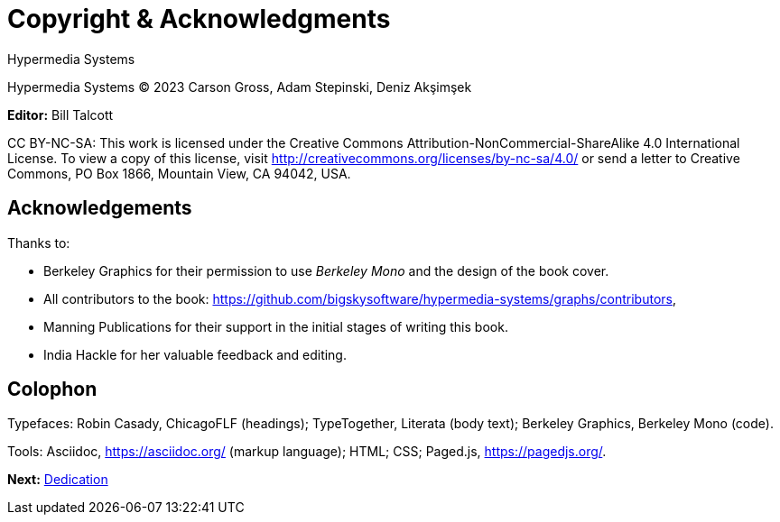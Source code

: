 = Copyright & Acknowledgments
:tags: frontmatter
:!toc:
:chapter: -1
:layout: frontmatter.njk
:url: /book/copyright-acknowledgments/

[.allcaps.massivetext.display-font.italic,role="text-align:center"]
Hypermedia Systems

[.cite.block.italic.bold]#Hypermedia Systems#
(C) 2023 Carson Gross, Adam Stepinski, Deniz Akşimşek

*Editor:* Bill Talcott

CC BY-NC-SA: This work is licensed under the Creative Commons
Attribution-NonCommercial-ShareAlike 4.0 International License.
To view a copy of this license, visit
http://creativecommons.org/licenses/by-nc-sa/4.0/
or send a letter to Creative Commons, PO Box 1866, Mountain View,
CA 94042, USA.


[discrete,role="<h6> bold"]
== Acknowledgements

Thanks to:

* Berkeley Graphics for their permission to use [.cite]_Berkeley Mono_ and the design of the book cover.
* All contributors to the book: https://github.com/bigskysoftware/hypermedia-systems/graphs/contributors,
* Manning Publications for their support in the initial stages of writing this book.
* India Hackle for her valuable feedback and editing.

[discrete,role="<h6> bold"]
== Colophon

Typefaces: Robin Casady, [.cite]#ChicagoFLF# (headings); TypeTogether, [.cite]#Literata# (body text); Berkeley Graphics, [.cite]#Berkeley Mono# (code).

Tools: Asciidoc, https://asciidoc.org/ (markup language); HTML; CSS; Paged.js, https://pagedjs.org/.

[.secondary-font.f-row,role="justify-content:end"]
*Next:* link:/book/dedication[Dedication]
